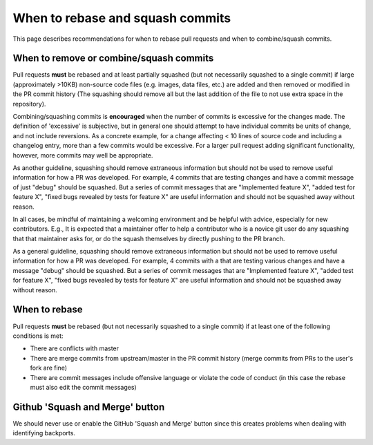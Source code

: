 *********************************
When to rebase and squash commits
*********************************

This page describes recommendations for when to rebase pull requests and when to
combine/squash commits.

When to remove or combine/squash commits
========================================

Pull requests **must** be rebased and at least partially squashed (but not
necessarily squashed to a single commit) if large (approximately >10KB)
non-source code files (e.g. images, data files, etc.) are added and then removed
or modified in the PR commit history (The squashing should remove all but the
last addition of the file to not use extra space in the repository).

Combining/squashing commits is **encouraged** when the number of commits
is excessive for the changes made. The definition of 'excessive' is
subjective, but in general one should attempt to have individual commits be
units of change, and not include reversions.
As a concrete example, for a change affecting < 10 lines of source code and
including a changelog entry, more than a few commits would be excessive.
For a larger pull request adding significant functionality, however, more
commits may well be appropriate.

As another guideline, squashing should remove extraneous information but
should not be used to remove useful information for how a PR was developed.  For
example, 4 commits that are testing  changes and have a commit message of just
"debug" should be squashed.  But a series of commit messages that are
"Implemented feature X", "added test for feature X", "fixed bugs revealed by
tests for feature X" are useful information and should not be squashed away
without reason.

In all cases, be mindful of maintaining a welcoming environment and be helpful
with advice, especially for new contributors.  E.g., It is expected that a
maintainer offer to help a contributor who is a novice git user do any squashing
that that maintainer asks for, or do the squash themselves by directly pushing
to the PR branch.

As a general guideline, squashing should remove extraneous information but
should not be used to remove useful information for how a PR was developed.  For
example, 4 commits with a that are testing various changes and have a message
"debug" should be squashed.  But a series of commit messages that are
"Implemented feature X", "added test for feature X", "fixed bugs revealed by
tests for feature X" are useful information and should not be squashed away
without reason.

When to rebase
==============

Pull requests **must** be rebased (but not necessarily squashed to a single
commit) if at least one of the following conditions is met:

* There are conflicts with master
* There are merge commits from upstream/master in the PR commit history (merge
  commits from PRs to the user's fork are fine)
* There are commit messages include offensive language or violate the code of
  conduct (in this case the rebase must also edit the commit messages)

Github 'Squash and Merge' button
================================

We should never use or enable the GitHub 'Squash and Merge' button since this
creates problems when dealing with identifying backports.
